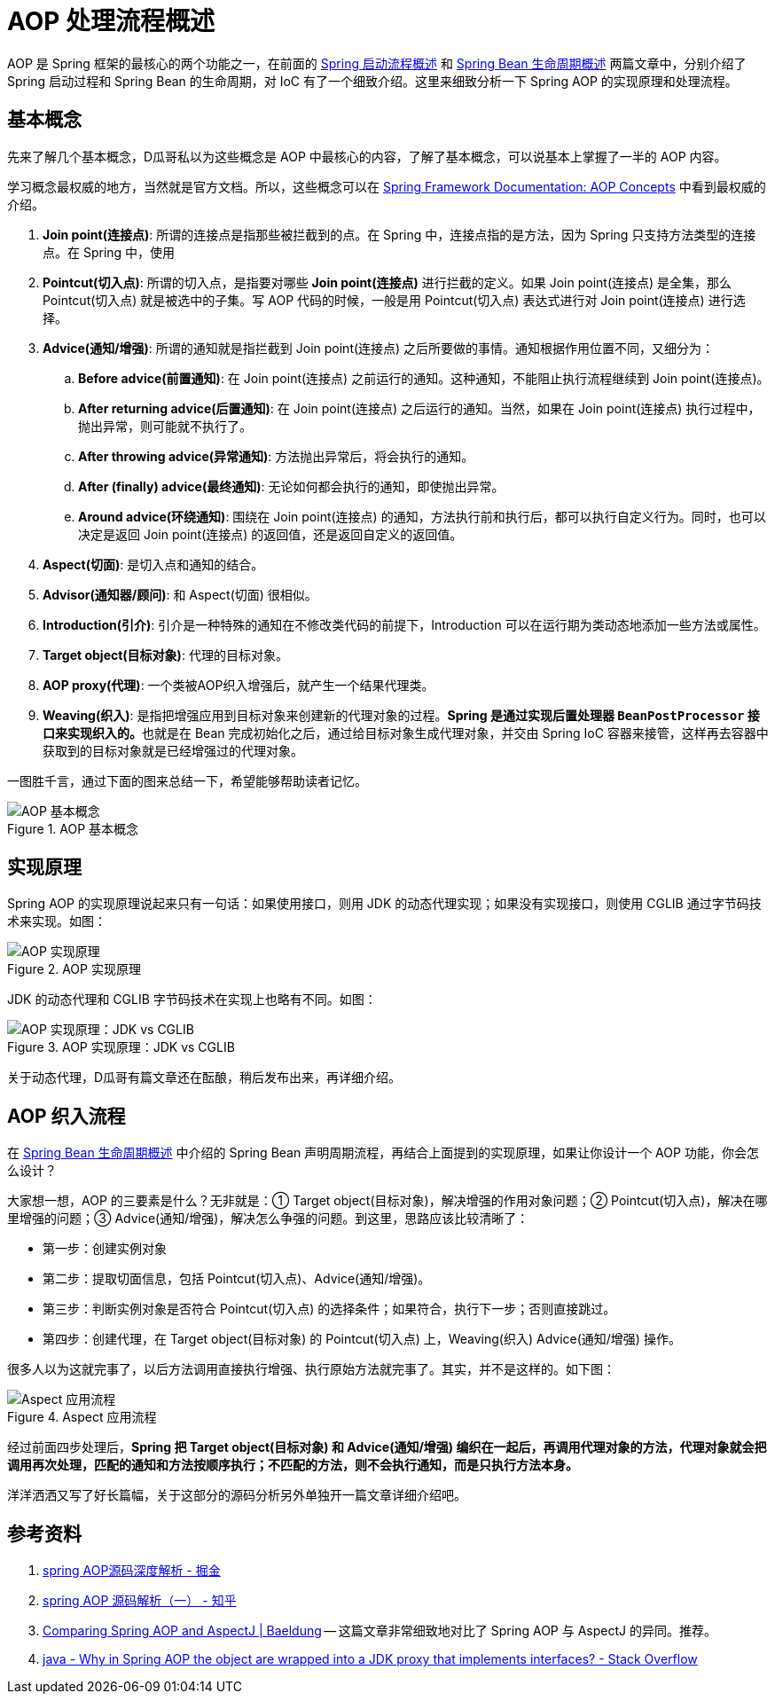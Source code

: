 = AOP 处理流程概述

AOP 是 Spring 框架的最核心的两个功能之一，在前面的 https://www.diguage.com/post/spring-startup-process-overview/[Spring 启动流程概述^] 和 https://www.diguage.com/post/spring-bean-lifecycle-overview/[Spring Bean 生命周期概述^] 两篇文章中，分别介绍了 Spring 启动过程和 Spring Bean 的生命周期，对 IoC 有了一个细致介绍。这里来细致分析一下 Spring AOP 的实现原理和处理流程。

== 基本概念

先来了解几个基本概念，D瓜哥私以为这些概念是 AOP 中最核心的内容，了解了基本概念，可以说基本上掌握了一半的 AOP 内容。

学习概念最权威的地方，当然就是官方文档。所以，这些概念可以在 https://docs.spring.io/spring/docs/current/spring-framework-reference/core.html#aop-introduction-defn[Spring Framework Documentation: AOP Concepts^] 中看到最权威的介绍。

. **Join point(连接点)**: 所谓的连接点是指那些被拦截到的点。在 Spring 中，连接点指的是方法，因为 Spring 只支持方法类型的连接点。在 Spring 中，使用 
. **Pointcut(切入点)**: 所谓的切入点，是指要对哪些 *Join point(连接点)* 进行拦截的定义。如果 Join point(连接点) 是全集，那么 Pointcut(切入点) 就是被选中的子集。写 AOP 代码的时候，一般是用 Pointcut(切入点) 表达式进行对 Join point(连接点) 进行选择。
. **Advice(通知/增强)**: 所谓的通知就是指拦截到 Join point(连接点) 之后所要做的事情。通知根据作用位置不同，又细分为：
.. **Before advice(前置通知)**: 在 Join point(连接点) 之前运行的通知。这种通知，不能阻止执行流程继续到 Join point(连接点)。
.. **After returning advice(后置通知)**: 在 Join point(连接点) 之后运行的通知。当然，如果在 Join point(连接点) 执行过程中，抛出异常，则可能就不执行了。
.. **After throwing advice(异常通知)**: 方法抛出异常后，将会执行的通知。
.. **After (finally) advice(最终通知)**: 无论如何都会执行的通知，即使抛出异常。
.. **Around advice(环绕通知)**: 围绕在 Join point(连接点) 的通知，方法执行前和执行后，都可以执行自定义行为。同时，也可以决定是返回 Join point(连接点) 的返回值，还是返回自定义的返回值。
. **Aspect(切面)**: 是切入点和通知的结合。
. **Advisor(通知器/顾问)**: 和 Aspect(切面) 很相似。
. **Introduction(引介)**: 引介是一种特殊的通知在不修改类代码的前提下，Introduction 可以在运行期为类动态地添加一些方法或属性。
. **Target object(目标对象)**: 代理的目标对象。
. **AOP proxy(代理)**: 一个类被AOP织入增强后，就产生一个结果代理类。
. **Weaving(织入)**: 是指把增强应用到目标对象来创建新的代理对象的过程。**Spring 是通过实现后置处理器 `BeanPostProcessor` 接口来实现织入的。**也就是在 Bean 完成初始化之后，通过给目标对象生成代理对象，并交由 Spring IoC 容器来接管，这样再去容器中获取到的目标对象就是已经增强过的代理对象。

一图胜千言，通过下面的图来总结一下，希望能够帮助读者记忆。

image::images/aop-concepts.png[{image_attr},title="AOP 基本概念",alt="AOP 基本概念"]

== 实现原理

Spring AOP 的实现原理说起来只有一句话：如果使用接口，则用 JDK 的动态代理实现；如果没有实现接口，则使用 CGLIB 通过字节码技术来实现。如图：

image::images/aop-principle.png[{image_attr},title="AOP 实现原理",alt="AOP 实现原理"]

JDK 的动态代理和 CGLIB 字节码技术在实现上也略有不同。如图：

image::images/spring-aop-process.png[{image_attr},title="AOP 实现原理：JDK vs CGLIB",alt="AOP 实现原理：JDK vs CGLIB"]

关于动态代理，D瓜哥有篇文章还在酝酿，稍后发布出来，再详细介绍。

// == 加载配置

== AOP 织入流程

在 https://www.diguage.com/post/spring-bean-lifecycle-overview/[Spring Bean 生命周期概述^] 中介绍的 Spring Bean 声明周期流程，再结合上面提到的实现原理，如果让你设计一个 AOP 功能，你会怎么设计？

大家想一想，AOP 的三要素是什么？无非就是：① Target object(目标对象)，解决增强的作用对象问题；② Pointcut(切入点)，解决在哪里增强的问题；③ Advice(通知/增强)，解决怎么争强的问题。到这里，思路应该比较清晰了：

* 第一步：创建实例对象
* 第二步：提取切面信息，包括 Pointcut(切入点)、Advice(通知/增强)。
* 第三步：判断实例对象是否符合 Pointcut(切入点) 的选择条件；如果符合，执行下一步；否则直接跳过。
* 第四步：创建代理，在 Target object(目标对象) 的  Pointcut(切入点) 上，Weaving(织入) Advice(通知/增强) 操作。

很多人以为这就完事了，以后方法调用直接执行增强、执行原始方法就完事了。其实，并不是这样的。如下图：

image::images/aspects-applied-process.jpg[{image_attr},title="Aspect 应用流程",alt="Aspect 应用流程"]

经过前面四步处理后，**Spring 把 Target object(目标对象) 和 Advice(通知/增强) 编织在一起后，再调用代理对象的方法，代理对象就会把调用再次处理，匹配的通知和方法按顺序执行；不匹配的方法，则不会执行通知，而是只执行方法本身。**

洋洋洒洒又写了好长篇幅，关于这部分的源码分析另外单独开一篇文章详细介绍吧。

== 参考资料

. https://juejin.im/post/5debc3676fb9a0162f62113f[spring AOP源码深度解析 - 掘金^]
. https://zhuanlan.zhihu.com/p/35135042[spring AOP 源码解析（一） - 知乎^]
. https://www.baeldung.com/spring-aop-vs-aspectj[Comparing Spring AOP and AspectJ | Baeldung^] -- 这篇文章非常细致地对比了 Spring AOP 与 AspectJ 的异同。推荐。
. https://stackoverflow.com/questions/29650355/why-in-spring-aop-the-object-are-wrapped-into-a-jdk-proxy-that-implements-interf[java - Why in Spring AOP the object are wrapped into a JDK proxy that implements interfaces? - Stack Overflow^]







